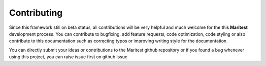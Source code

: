 ============
Contributing
============

Since this framework still on beta status, all contributions will be very helpful and much welcome for the this **Maritest** development process. You can contribute to bugfixing, add feature requests, code optimization, code styling or also contribute to this documentation such as correcting typos or improving writing style for the documentation.

You can directly submit your ideas or contributions to the Maritest github repository or if you found a bug whenever using this project, you can raise issue first on github issue

